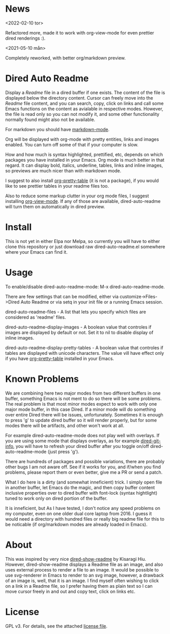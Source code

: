 * News
<2022-02-10 tor>

Refactored more, made it to work with org-view-mode for even prettier dired
renderings :).

<2021-05-10 mån>

Completely reworked, with better org/markdown preview.

* Dired Auto Readme

[[./images/txt-mode.png]]

Display a /Readme/ file in a dired buffer if one exists. The content of the file
is displayed below the directory content. Cursor can freely move into the /Readme/
file content, and you can search, copy, click on links and call some Emacs
functions on the content as avialable in respective modes. However, the file is
read only so you can not modify it, and some other functionality normally found
might also not be available.

For markdown you should have [[https://jblevins.org/projects/markdown-mode/][markdown-mode]].

Org will be displayed with org-mode with pretty entities, links and images
enabled. You can turn off some of that if your computer is slow.

How and how much is syntax highlighted, prettified, etc, depends on which
packages you have installed in your Emacs. Org mode is much better in that
regard. It can display bold, italics, underline, tables, links and inline
images, so previews are much nicer than with markdown mode.

I suggest to also install [[https://github.com/Fuco1/org-pretty-table][org-pretty-table]] (it is not a package), if you
would like to see prettier tables in your readme files too.

Also to reduce some markup clutter in your org mode files, I suggest installing
[[https://github.com/amno1/org-view-mode][org-view-mode]]. If any of those are available, dired-auto-readme will turn them
on automatically in dired preview.

* Install

This is not yet in either Elpa nor Melpa, so currently you will have to either
clone this repository or just download raw dired-auto-readme.el somewhere where
your Emacs can find it.

* Usage

To enable/disable dired-auto-readme-mode: M-x dired-auto-readme-mode.

There are few settings that can be modified, either via
customize->Files->Dired Auto Readme or via setq in your init file or a running
Emacs session.

dired-auto-readme-files - A list that lets you specify which files are
considered as 'readme' files.

dired-auto-readme-display-images - A boolean value that controles if images are
displayed by default or not. Set it to nil to disable display of inline images.

dired-auto-readme-display-pretty-tables - A boolean value that controles if
tables are displayed with unicode characters. The value vill have effect only if
you have [[https://github.com/Fuco1/org-pretty-table][org-pretty-table]] installed in your Emacs.

* Known Problems

We are combining here two major modes from two different buffers in one buffer,
something Emacs is not ment to do so there will be some problems. The real
problem is that most minor modes expect to work with only one major mode buffer,
in this case Dired. If a minor mode will do something over entire Dired there
will be issues, unfortunately. Sometimes it is enough to press 'g' to update
dired buffer so it will render properly, but for some modes there will be
artifacts, and other won't work at all.

For example dired-auto-readme-mode does not play well with overlays. If you are
using some mode that displays overlays, as for example [[https://github.com/clemera/dired-git-info][dired-git-info]], you will
have to refresh your dired buffer after you toggle on/off dired-auto-readme-mode
(just press 'g').

There are hundreds of packages and possible variations, there are probably other
bugs I am not aware off.  See if it works for you, and if/when you find problems,
please report them or even better, give me a PR or send a patch.

What I do here is a dirty (and somewhat inneficient) trick. I simply open file
in another buffer, let Emacs do the magic, and then copy buffer content
inclusive properties over to dired buffer with font-lock (syntax hightlight)
tuned to work only on dired portion of the buffer.

It is inneficient, but As I have tested, I don't notice any speed problems on my
computer, even on one older dual core laptop from 2016. I guess it would need a
directory with hundred files or really big readme file for this to be
noticable (if org/markdown modes are already loaded in Emacs).

* About

This was inspired by very nice [[https://gitlab.com/kisaragi-hiu/dired-show-readme][dired-show-readme]] by Kisaragi Hiu. However,
dired-show-readme displays a Readme file as an image, and also uses external
process to render a file to an image. It would be possible to use svg-renderer
in Emacs to render to an svg image, however, a drawback of an image is, well,
that it is an image. I find myself often wishing to click on a link in a Readme
file, so I prefer having them as plain text so I can move cursor freely in and
out and copy text, click on links etc.

* License

GPL v3. For details, see the attached [[file:LICENSE][license file]].

